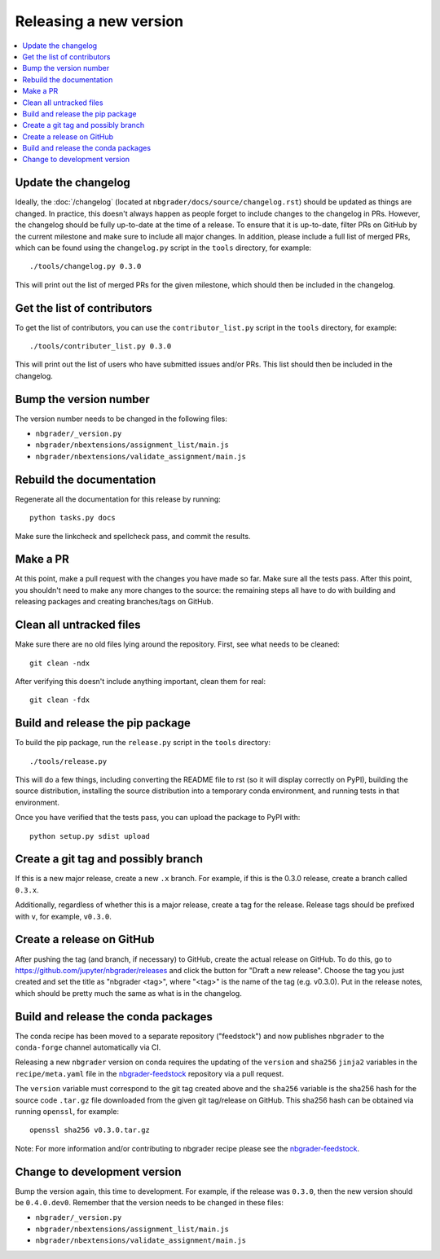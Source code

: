 Releasing a new version
=======================

.. contents::
    :local:
    :depth: 1

Update the changelog
--------------------

Ideally, the :doc:`/changelog` (located at
``nbgrader/docs/source/changelog.rst``) should be updated as things are
changed. In practice, this doesn't always happen as people forget to include
changes to the changelog in PRs. However, the changelog should be fully
up-to-date at the time of a release. To ensure that it is up-to-date, filter
PRs on GitHub by the current milestone and make sure to include all major
changes. In addition, please include a full list of merged PRs, which can be
found using the ``changelog.py`` script in the ``tools`` directory, for
example::

    ./tools/changelog.py 0.3.0

This will print out the list of merged PRs for the given milestone, which
should then be included in the changelog.

Get the list of contributors
----------------------------

To get the list of contributors, you can use the ``contributor_list.py`` script
in the ``tools`` directory, for example::

    ./tools/contributer_list.py 0.3.0

This will print out the list of users who have submitted issues and/or PRs.
This list should then be included in the changelog.

Bump the version number
-----------------------

The version number needs to be changed in the following files:

- ``nbgrader/_version.py``
- ``nbgrader/nbextensions/assignment_list/main.js``
- ``nbgrader/nbextensions/validate_assignment/main.js``

Rebuild the documentation
-------------------------

Regenerate all the documentation for this release by running::

    python tasks.py docs

Make sure the linkcheck and spellcheck pass, and commit the results.

Make a PR
---------

At this point, make a pull request with the changes you have made so far. Make
sure all the tests pass. After this point, you shouldn't need to make any more
changes to the source: the remaining steps all have to do with building and
releasing packages and creating branches/tags on GitHub.

Clean all untracked files
-------------------------

Make sure there are no old files lying around the repository. First, see what
needs to be cleaned::

    git clean -ndx

After verifying this doesn't include anything important, clean them for real::

    git clean -fdx

Build and release the pip package
---------------------------------

To build the pip package, run the ``release.py`` script in the ``tools``
directory::

    ./tools/release.py

This will do a few things, including converting the README file to rst (so it
will display correctly on PyPI), building the source distribution, installing
the source distribution into a temporary conda environment, and running tests
in that environment.

Once you have verified that the tests pass, you can upload the package to PyPI
with::

    python setup.py sdist upload

Create a git tag and possibly branch
------------------------------------

If this is a new major release, create a new ``.x`` branch. For example, if
this is the 0.3.0 release, create a branch called ``0.3.x``.

Additionally, regardless of whether this is a major release, create a tag for
the release. Release tags should be prefixed with ``v``, for example,
``v0.3.0``.

Create a release on GitHub
--------------------------

After pushing the tag (and branch, if necessary) to GitHub, create the actual
release on GitHub. To do this, go to
`https://github.com/jupyter/nbgrader/releases <https://github.com/jupyter/nbgrader/releases>`_
and click the button for "Draft a new release". Choose the tag you just created
and set the title as "nbgrader <tag>", where "<tag>" is the name of the tag
(e.g. v0.3.0). Put in the release notes, which should be pretty much the same
as what is in the changelog.

Build and release the conda packages
------------------------------------

The conda recipe has been moved to a separate repository ("feedstock") and now
publishes ``nbgrader`` to the ``conda-forge`` channel automatically via CI.

Releasing a new ``nbgrader`` version on conda requires the updating of the
``version`` and ``sha256`` ``jinja2`` variables in the ``recipe/meta.yaml``
file in the `nbgrader-feedstock
<https://github.com/conda-forge/nbgrader-feedstock>`__ repository via a pull
request.

The ``version`` variable must correspond to the git tag created above and the
``sha256`` variable is the sha256 hash for the source code ``.tar.gz`` file
downloaded from the given git tag/release on GitHub. This sha256 hash can be
obtained via running ``openssl``, for example::

    openssl sha256 v0.3.0.tar.gz

Note: For more information and/or contributing to nbgrader recipe please see
the `nbgrader-feedstock <https://github.com/conda-forge/nbgrader-feedstock>`__.

Change to development version
-----------------------------

Bump the version again, this time to development. For example, if the release
was ``0.3.0``, then the new version should be ``0.4.0.dev0``. Remember that the version needs to be changed in these files:

- ``nbgrader/_version.py``
- ``nbgrader/nbextensions/assignment_list/main.js``
- ``nbgrader/nbextensions/validate_assignment/main.js``
